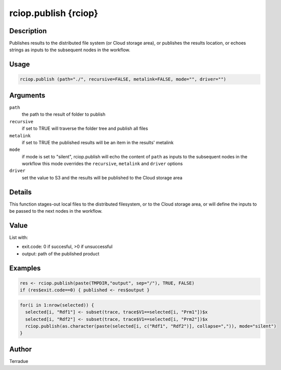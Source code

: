 rciop.publish {rciop}
=====================

Description
-----------

Publishes results to the distributed file system (or Cloud storage area), or publishes the results location, or echoes strings as inputs to the subsequent nodes in the workflow.

Usage
-----

.. code-block:: bash

  rciop.publish (path="./", recursive=FALSE, metalink=FALSE, mode="", driver="")

Arguments
---------

``path``
  the path to the result of folder to publish 
  
``recursive``
  if set to TRUE will traverse the folder tree and publish all files
  
``metalink``
  if set to TRUE the published results will be an item in the results' metalink
  
``mode``
  if mode is set to "silent", rciop.publish will echo the content of ``path`` as inputs to the subsequent nodes in the workflow
  this mode overrides the ``recursive``, ``metalink`` and ``driver`` options
  
``driver``
  set the value to S3 and the results will be published to the Cloud storage area
  
Details
-------

This function stages-out local files to the distributed filesystem, or to the Cloud storage area, or will define the inputs to be passed to the next nodes in the workflow. 

Value
-----

List with:

* exit.code: 0 if succesful, >0 if unsuccessful 
* output: path of the published product

Examples
--------

.. code-block:: bash
  
  res <- rciop.publish(paste(TMPDIR,"output", sep="/"), TRUE, FALSE)
  if (res$exit.code==0) { published <- res$output }
  
.. code-block:: bash

  for(i in 1:nrow(selected)) {
    selected[i, "Rdf1"] <- subset(trace, trace$V1==selected[i, "Prm1"])$x
    selected[i, "Rdf2"] <- subset(trace, trace$V1==selected[i, "Prm2"])$x
    rciop.publish(as.character(paste(selected[i, c("Rdf1", "Rdf2")], collapse=",")), mode="silent")
  }

Author
------

Terradue
